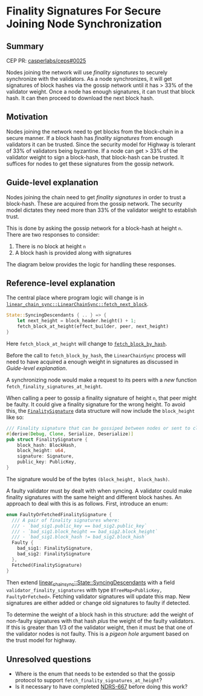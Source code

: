 #+STARTUP: inlineimages

* Finality Signatures For Secure Joining Node Synchronization
:PROPERTIES:
:CUSTOM_ID: finality-signatures-for-secure-joining-node-synchronization
:END:

** Summary
:PROPERTIES:
:CUSTOM_ID: summary
:END:

CEP PR: [[https://github.com/casperlabs/ceps/pull/0025][casperlabs/ceps#0025]]

Nodes joining the network will use /finality signatures/ to securely
synchronize with the validators. As a node synchronizes, it will get
signatures of block hashes via the gossip network until it has > 33%
of the validator weight. Once a node has enough signatures, it can
trust that block hash.  It can then proceed to download the next block
hash.

** Motivation
:PROPERTIES:
:CUSTOM_ID: motivation
:END:

Nodes joining the network need to get blocks from the block-chain in a
secure manner.  If a block hash has /finality signatures/ from enough
validators it can be trusted. Since the security model for Highway is
tolerant of 33% of validators being byzantine.  If a node can get >
33% of the validator weight to sign a block-hash, that block-hash can
be trusted.  It suffices for nodes to get these signatures from the gossip network.

** Guide-level explanation
:PROPERTIES:
:CUSTOM_ID: guide-level-explanation
:END:

Nodes joining the chain need to get /finality signatures/ in order to
trust a block-hash. These are acquired from the gossip network.  The
security model dictates they need more than 33% of the validator
weight to establish trust.

This is done by asking the gossip network for a block-hash at height
=n=. There are two responses to consider:

  1. There is no block at height =n=
  2. A block hash is provided along with signatures

The diagram below provides the logic for handling these responses.

#+BEGIN_SRC svgbob :file images/0025/state-logic.svg :exports results

                 _____
                /     \
               < Start >
                \_____/
                   |
                   |
                   v
        +----------o------------+
        |                       |
   +--->o  Get Signatures/Hash  o<----------------+
   |    |  For Block Height n   |                 |
   |    |                       |                 |
   |    +----------+------------+                 |
   |               |                              | No
   |               |                              |
   |               v                              |
   |    +----------o------------+       +---------+--------+
   |    |                       |       |                  |
   |    |  Peers Report Block   |       |      Enough      |
   |    |    at that Height?    +------>o    Signatures?   |
   |    |                       |  Yes  |                  |
   |    +----------+------------+       +---------+--------+
   |               |                              |
   |               | No                           | Yes
   |               v                              v
   |    +----------o------------+       ,~~~~~~~~~o~~~~~~~~.
   |    |                       |       :                  :
   |    |  Last Block Near      |       :    Get Block     :
   +----+  Current Timestamp?   |       :    Using Hash    :
   | No |                       |       :                  :
   |    +----------+------------+       `~~~~~~~~~~~~~~~~~~'
   |               |
   |               | Yes
   |               v
   |       +-------o-------+
   |       |               |
   |       |  Era Started  |
   +-------+  Recently?    |
     No    |               |
           +-------+-------+
                   |
                   | Yes
                   v
           ,~~~~~~~o~~~~~~~.
           :               :
           :   Switch to   :
           :   Highway     :
           :   Consensus   :
           :               :
           `~~~~~~~~~~~~~~~'


#+END_SRC

#+RESULTS:
[[file:images/0025/state-logic.svg]]

** Reference-level explanation
:PROPERTIES:
:CUSTOM_ID: reference-level-explanation
:END:

The central place where program logic will change is in
[[https://github.com/xcthulhu/casper-node/blob/0a7f9e5fd7608e2f6574c1e213bd9f5e35880af5/node/src/components/linear_chain_sync.rs#L365-L368][=linear_chain_sync::LinearChainSync::fetch_next_block=]].

#+BEGIN_SRC rust
  State::SyncingDescendants { .. } => {
      let next_height = block_header.height() + 1;
      fetch_block_at_height(effect_builder, peer, next_height)
  }
#+END_SRC

Here =fetch_block_at_height= will change to [[https://github.com/xcthulhu/casper-node/blob/0a7f9e5fd7608e2f6574c1e213bd9f5e35880af5/node/src/components/linear_chain_sync.rs#L560][=fetch_block_by_hash=]].

Before the call to =fetch_block_by_hash=, the =LinearChainSync= process
will need to have acquired a enough weight in signatures as discussed in
 [[Guide-level explanation][Guide-level explanation]].

A synchronizing node would make a request to its peers with a /new/
function =fetch_finality_signatures_at_height=.

When calling a peer to gossip a finality signature of height =n=, that
peer might be faulty.  It could give a finality signature for the
wrong height. To avoid this, the [[https://github.com/xcthulhu/casper-node/blob/0a7f9e5fd7608e2f6574c1e213bd9f5e35880af5/node/src/components/linear_chain.rs#L31-L37][=FinalitySignature=]] data structure
will now include the =block_height= like so:

#+begin_src rust
/// Finality signature that can be gossiped between nodes or sent to clients.
#[derive(Debug, Clone, Serialize, Deserialize)]
pub struct FinalitySignature {
    block_hash: BlockHash,
    block_height: u64,
    signature: Signature,
    public_key: PublicKey,
}
#+end_src

The signature would be of the bytes =(block_height, block_hash)=.

A faulty validator must by dealt with when syncing.  A validator could
make finality signatures with the same height and different block
hashes.  An approach to deal with this is as follows. First, introduce an enum:

#+begin_src rust
enum FaultyOrFetchedFinalitySignature {
  /// A pair of finality signatures where:
  /// - `bad_sig1.public_key == bad_sig2.public_key`
  /// - `bad_sig1.block_height == bad_sig2.block_height`
  /// - `bad_sig1.block_hash != bad_sig2.block_hash`
  Faulty {
    bad_sig1: FinalitySignature, 
    bad_sig2: FinalitySignature
  },
  Fetched(FinalitySignature)
}
#+end_src

Then extend [[https://github.com/xcthulhu/casper-node/blob/0a7f9e5fd7608e2f6574c1e213bd9f5e35880af5/node/src/components/linear_chain_sync.rs#L85-L93][linear_chain_sync::State::SyncingDescendants]] with a field
=validator_finality_signatures= with type =BTreeMap<PublicKey,
FaultyOrFetched>=. Fetching validator signatures will update this map.
New signatures are either added or change old signatures to faulty if
detected. 

To determine the weight of a block hash in this structure: add the
weight of non-faulty signatures with that hash /plus/ the weight of the
faulty validators. If this is greater than 1/3 of the validator
weight, then it must be that one of the validator nodes is not faulty.
This is a /pigeon hole/ argument based on the trust model for highway.

** Unresolved questions
:PROPERTIES:
:CUSTOM_ID: unresolved-questions
:END:

- Where is the enum that needs to be extended so that the gossip
  protocol to support =fetch_finality_signatures_at_height=?
- Is it necessary to have completed [[https://casperlabs.atlassian.net/browse/NDRS-667][NDRS-667]] before doing this work?
